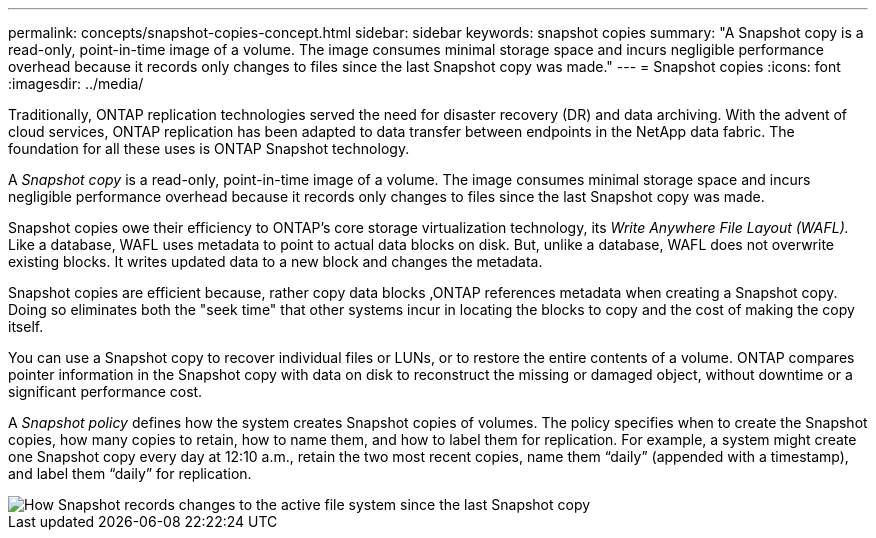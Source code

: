 ---
permalink: concepts/snapshot-copies-concept.html
sidebar: sidebar
keywords: snapshot copies
summary: "A Snapshot copy is a read-only, point-in-time image of a volume. The image consumes minimal storage space and incurs negligible performance overhead because it records only changes to files since the last Snapshot copy was made."
---
= Snapshot copies
:icons: font
:imagesdir: ../media/

[.lead]
Traditionally, ONTAP replication technologies served the need for disaster recovery (DR) and data archiving. With the advent of cloud services, ONTAP replication has been adapted to data transfer between endpoints in the NetApp data fabric. The foundation for all these uses is ONTAP Snapshot technology.

A _Snapshot copy_ is a read-only, point-in-time image of a volume. The image consumes minimal storage space and incurs negligible performance overhead because it records only changes to files since the last Snapshot copy was made.

Snapshot copies owe their efficiency to ONTAP's core storage virtualization technology, its _Write Anywhere File Layout (WAFL)._ Like a database, WAFL uses metadata to point to actual data blocks on disk. But, unlike a database, WAFL does not overwrite existing blocks. It writes updated data to a new block and changes the metadata.

Snapshot copies are efficient because, rather copy data blocks ,ONTAP references metadata when creating a Snapshot copy. Doing so eliminates both the "seek time" that other systems incur in locating the blocks to copy and the cost of making the copy itself.

You can use a Snapshot copy to recover individual files or LUNs, or to restore the entire contents of a volume. ONTAP compares pointer information in the Snapshot copy with data on disk to reconstruct the missing or damaged object, without downtime or a significant performance cost.

A _Snapshot policy_ defines how the system creates Snapshot copies of volumes. The policy specifies when to create the Snapshot copies, how many copies to retain, how to name them, and how to label them for replication. For example, a system might create one Snapshot copy every day at 12:10 a.m., retain the two most recent copies, name them "`daily`" (appended with a timestamp), and label them "`daily`" for replication.

image::../media/snapshot-copy.gif[How Snapshot records changes to the active file system since the last Snapshot copy]

// 2023 Nov 09, Jira 1466
